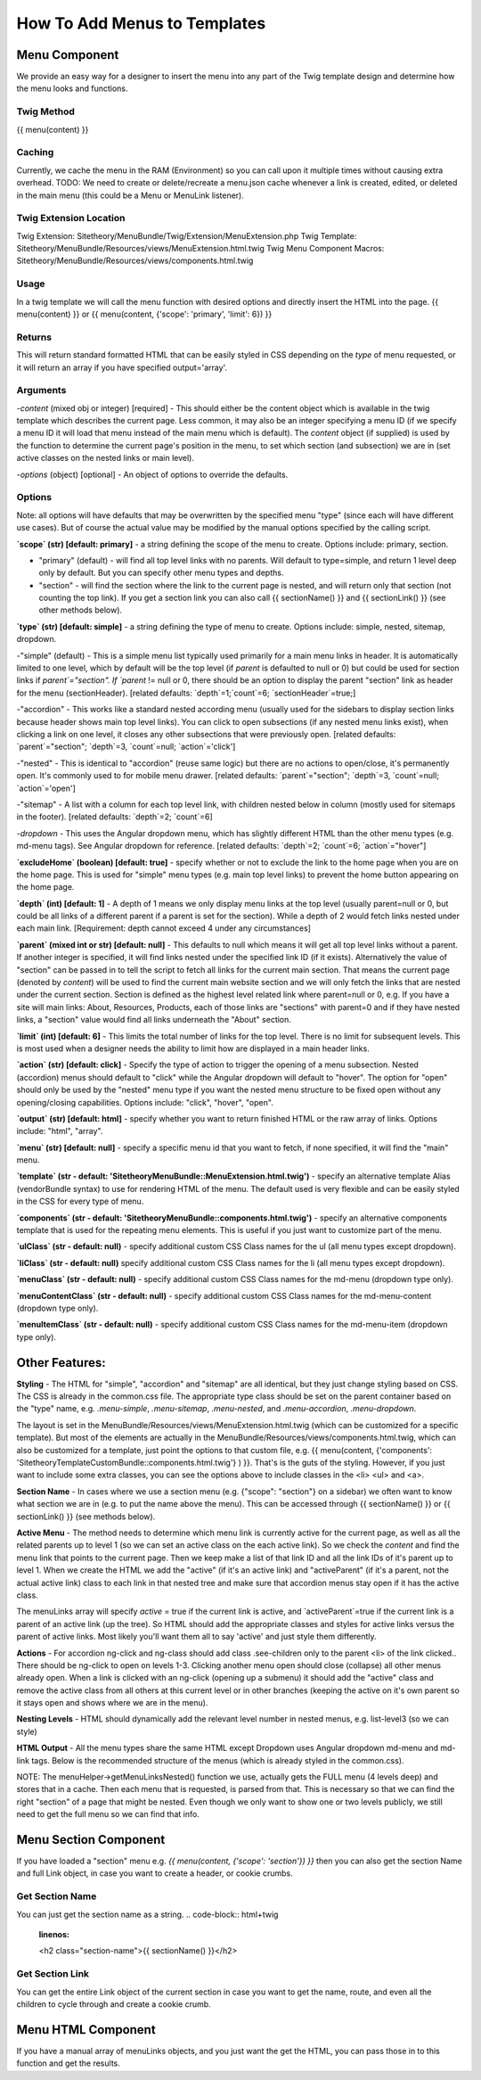 ################################
How To Add Menus to Templates
################################

Menu Component
==============

We provide an easy way for a designer to insert the menu into any part of the Twig template design and determine how
the menu looks and functions.

Twig Method
-----------
{{
menu(content) }}

Caching
-------
Currently, we cache the menu in the RAM (Environment) so you can call upon it multiple times without causing extra overhead.
TODO: We need to create or delete/recreate a menu.json cache whenever a link is created, edited, or deleted in the main
menu (this could be a Menu or MenuLink listener).


Twig Extension Location
-----------------------
Twig Extension: Sitetheory/MenuBundle/Twig/Extension/MenuExtension.php
Twig Template: Sitetheory/MenuBundle/Resources/views/MenuExtension.html.twig
Twig Menu Component Macros: Sitetheory/MenuBundle/Resources/views/components.html.twig

Usage
-------
In a twig template we will call the menu function with desired options and directly insert the HTML into the page.
{{ menu(content) }}
or
{{ menu(content, {'scope': 'primary', 'limit': 6}) }}

Returns
-------
This will return standard formatted HTML that can be easily styled in CSS depending on the `type` of menu requested, or it will return an array if you have specified output='array'.


Arguments
---------
-`content` (mixed obj or integer) [required] - This should either be the content  object which is available in the twig template which describes the current page. Less common, it may also be an integer specifying a menu ID (if we specify a menu ID it will load that menu instead of the main menu which is default). The `content` object (if supplied) is used by the function to determine the current page's position in the menu, to set which section (and subsection) we are in (set active classes on the nested links or main level).

-`options` (object) [optional] - An object of options to override the defaults.


Options
--------
Note: all options will have defaults that may be overwritten by the specified menu "type" (since each will have different use cases). But of course the actual value may be modified by the manual options specified by the calling script.



**`scope` (str) [default: primary]** - a string defining the scope of the menu to create. Options include: primary, section.

- "primary" (default) - will find all top level links with no parents. Will default to type=simple, and return 1 level deep only by default. But you can specify other menu types and depths.

- "section" - will find the section where the link to the current page is nested, and will return only that section (not counting the top link). If you get a section link you can also call {{ sectionName() }} and {{ sectionLink() }} (see other methods below).


**`type` (str) [default: simple]** - a string defining the type of menu to create. Options include: simple, nested, sitemap, dropdown.

-"simple" (default) - This is a simple menu list typically used primarily for a main menu links in header. It is automatically limited to one level, which by default will be the top level (if `parent` is defaulted to null or 0) but could be used for section links if `parent`="section".  If `parent` != null or 0, there should be an option to display the parent "section" link as header for the menu (sectionHeader).
[related defaults: `depth`=1;`count`=6; `sectionHeader`=true;]

-"accordion"  - This works like a standard nested according menu (usually used for the sidebars to display section links because header shows main top level links). You can click to open subsections (if any nested menu links exist), when clicking a link on one level, it closes any other subsections that were previously open.
[related defaults: `parent`="section"; `depth`=3, `count`=null; `action`='click']

-"nested" - This is identical to "accordion" (reuse same logic) but there are no actions to open/close, it's permanently open. It's commonly used to for mobile menu drawer.
[related defaults: `parent`="section"; `depth`=3, `count`=null; `action`='open']

-"sitemap" - A list with a column for each top level link, with children nested below in column (mostly used for sitemaps in the footer).
[related defaults: `depth`=2; `count`=6]

-`dropdown` - This uses the Angular dropdown menu, which has slightly different HTML than the other menu types (e.g. md-menu tags). See Angular dropdown for reference.
[related defaults: `depth`=2; `count`=6; `action`="hover"]


**`excludeHome` (boolean) [default: true]** - specify whether or not to exclude the link to the home page when you are on the home page. This is used for "simple" menu types (e.g. main top level links) to prevent the home button appearing on the home page.

**`depth` (int) [default: 1]** -  A depth of 1 means we only display menu links at the top level (usually parent=null or 0, but could be all links of a different parent if a parent is set for the section). While a depth of 2 would fetch links nested under each main link.
[Requirement: depth cannot exceed 4 under any circumstances]

**`parent` (mixed int or str) [default: null]** - This defaults to null which means it will get all top level links without a parent. If another integer is specified, it will find links nested under the specified link ID (if it exists). Alternatively the value of "section" can be passed in to tell the script to fetch all links for the current main section. That means the current page (denoted by `content`) will be used to find the current main website section and we will only fetch the links that are nested under the current section. Section is defined as the highest level related link where parent=null or 0, e.g. If you have a site will main links: About, Resources, Products, each of those links are "sections" with parent=0 and if they have nested links, a "section" value would find all links underneath the "About" section.

**`limit` (int) [default: 6]** - This limits the total number of links for the top level. There is no limit for subsequent levels. This is most used when a designer needs the ability to limit how are displayed in a main header links.

**`action` (str) [default: click]** - Specify the type of action to trigger the opening of a menu subsection. Nested (accordion) menus should default to "click" while the Angular dropdown will default to "hover".  The option for "open" should only be used by the "nested" menu type if you want the nested menu structure to be fixed open without any opening/closing capabilities.  Options include:  "click", "hover", "open".

**`output` (str) [default: html]** - specify whether you want to return finished HTML or the raw array of links. Options include: "html", "array".

**`menu` (str) [default: null]** - specify a specific menu id that you want to fetch, if none specified, it will find the "main" menu.

**`template` (str - default: 'SitetheoryMenuBundle::MenuExtension.html.twig')** - specify an alternative template Alias (vendorBundle syntax) to use for rendering HTML of the menu. The default used is very flexible and can be easily styled in the CSS for every type of menu.

**`components` (str - default: 'SitetheoryMenuBundle::components.html.twig')** - specify an alternative components template that is used for the repeating menu elements. This is useful if you just want to customize part of the menu.

**`ulClass` (str - default: null)** - specify additional custom CSS Class names for the ul (all menu types except dropdown).

**`liClass` (str - default: null)** specify additional custom CSS Class names for the li (all menu types except dropdown).

**`menuClass` (str - default: null)** - specify additional custom CSS Class names for the md-menu (dropdown type only).

**`menuContentClass` (str - default: null)** - specify additional custom CSS Class names for the md-menu-content (dropdown type only).

**`menuItemClass` (str - default: null)** - specify additional custom CSS Class names for the md-menu-item (dropdown type only).


Other Features:
===============

**Styling** - The HTML for "simple", "accordion" and "sitemap" are all identical, but they just change styling based on CSS. The CSS is already in the common.css file. The appropriate type class should be set on the parent container based on the "type" name, e.g. `.menu-simple`, `.menu-sitemap`, `.menu-nested`, and `.menu-accordion`, `.menu-dropdown`.

The layout is set in the MenuBundle/Resources/views/MenuExtension.html.twig (which can be customized for a specific template). But most of the elements are actually in the MenuBundle/Resources/views/components.html.twig, which can also be customized for a template, just point the options to that custom file, e.g. {{ menu(content, {'components': 'SitetheoryTemplateCustomBundle::components.html.twig'} ) }}. That's is the guts of the styling. However, if you just want to include some extra classes, you can see the options above to include classes in the <li> <ul> and <a>.

**Section Name** - In cases where we use a section menu (e.g. {"scope": "section"} on a sidebar) we often want to know what section we are in (e.g. to put the name above the menu). This can be accessed through {{ sectionName() }} or {{ sectionLink() }} (see methods below).

**Active Menu** - The method needs to determine which menu link is currently active for the current page, as well as all the related parents up to level 1 (so we can set an active class on the each active link). So we check the `content` and find the menu link that points to the current page. Then we keep make a list of that link ID and all the link IDs of it's parent up to level 1. When we create the HTML we add the "active" (if it's an active link) and "activeParent" (if it's a parent, not the actual active link) class to each link in that nested tree and make sure that accordion menus stay open if it has the active class.

The menuLinks array will specify `active` = true if the current link is active, and `activeParent`=true if the current link is a parent of an active link (up the tree). So HTML should add the appropriate classes and styles for active links versus the parent of active links. Most likely you'll want them all to say 'active' and just style them differently.

**Actions** - For accordion ng-click and ng-class should add class .see-children only to the parent <li> of the link clicked.. There should be ng-click to open on levels 1-3. Clicking another menu open should close (collapse) all other menus already open. When a link is clicked with an ng-click (opening up a submenu) it should add the "active" class and remove the active class from all others at this current level or in other branches (keeping the active on it's own parent so it stays open and shows where we are in the menu).

**Nesting Levels** - HTML should dynamically add the relevant level number in nested menus, e.g. list-level3 (so we can style)

**HTML Output** - All the menu types share the same HTML except Dropdown uses Angular dropdown md-menu and md-link tags.
Below is the recommended structure of the menus (which is already styled in the common.css).

NOTE: The menuHelper->getMenuLinksNested() function we use, actually gets the FULL menu (4 levels deep) and stores that in a cache. Then each menu that is requested, is parsed from that. This is necessary so that we can find the right "section" of a page that might be nested. Even though we only want to show one or two levels publicly, we still need to get the full menu so we can find that info.


.. code-block:: html+twig
    :linenos:
        <ul class="list-level1 clearfix">
            <li ng-class="{ 'see-children1' : seeChildren1 }">
                <a href="{{ link.route }}" ng-click="seeChildren1=!seeChildren1"  id="{{ link.name|lower }}-nav1"
                   class="site-nav-link font-primary{% if link.active is defined and link.active == true %} active{% endif %}" data-level="1">{{ link.name }}
                    <div class="link-extra"></div>
                </a>
                <ul class="list-level2">
                    <li>
                        <a href="" class="site-nav-link" data-level="2">
                            Link Level Two
                            <div class="link-extra"></div>
                        </a>
                        <ul class="list-level3">
                            <li>
                                <a href="" class="site-nav-link" data-level="3">
                                    Link Level Three
                                    <div class="link-extra"></div>
                                </a>
                                <ul class="list-level4">
                                    <li>
                                        <a href="" class="site-nav-link" data-level="4">
                                            Link Level Four
                                        </a>
                                    </li>
                                </ul>
                            </li>
                        </ul>
                    </li>
                </ul>
            </li>
        </ul>



Menu Section Component
======================

If you have loaded a "section" menu e.g. `{{ menu(content, {'scope': 'section'}) }}` then you can also get the section Name and full Link object, in case you want to create a header, or cookie crumbs.

Get Section Name
----------------
You can just get the section name as a string.
.. code-block:: html+twig
    :linenos:

    <h2 class="section-name">{{ sectionName() }}</h2>



Get Section Link
----------------
You can get the entire Link object of the current section in case you want to get the name, route, and even all the children to cycle through and create a cookie crumb.

.. code-block:: html+twig
    :linenos:

    {% set sectionLink = sectionLink() %}
    <h2 class="section-name"><a href="{{ sectionLink.route }}">{{ sectionLink.name }}</a></h2>



Menu HTML Component
======================

If you have a manual array of menuLinks objects, and you just want the get the HTML, you can pass those in to this function and get the results.

.. code-block:: html+twig
    :linenos:

        {{ menuHtml($menuLinks, {'scope': 'section', 'type': 'simple}) }}